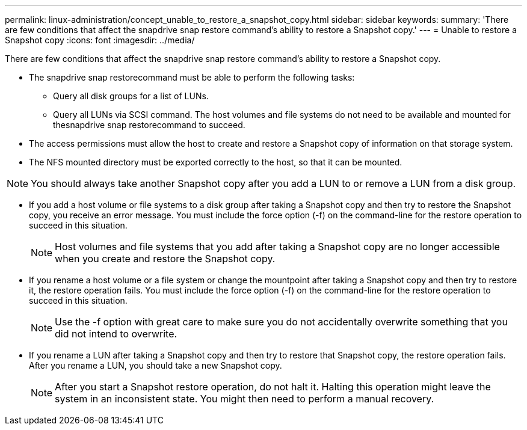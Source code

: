 ---
permalink: linux-administration/concept_unable_to_restore_a_snapshot_copy.html
sidebar: sidebar
keywords: 
summary: 'There are few conditions that affect the snapdrive snap restore command’s ability to restore a Snapshot copy.'
---
= Unable to restore a Snapshot copy
:icons: font
:imagesdir: ../media/

[.lead]
There are few conditions that affect the snapdrive snap restore command's ability to restore a Snapshot copy.

* The snapdrive snap restorecommand must be able to perform the following tasks:
 ** Query all disk groups for a list of LUNs.
 ** Query all LUNs via SCSI command.
The host volumes and file systems do not need to be available and mounted for thesnapdrive snap restorecommand to succeed.
* The access permissions must allow the host to create and restore a Snapshot copy of information on that storage system.
* The NFS mounted directory must be exported correctly to the host, so that it can be mounted.

NOTE: You should always take another Snapshot copy after you add a LUN to or remove a LUN from a disk group.

* If you add a host volume or file systems to a disk group after taking a Snapshot copy and then try to restore the Snapshot copy, you receive an error message. You must include the force option (-f) on the command-line for the restore operation to succeed in this situation.
+
NOTE: Host volumes and file systems that you add after taking a Snapshot copy are no longer accessible when you create and restore the Snapshot copy.

* If you rename a host volume or a file system or change the mountpoint after taking a Snapshot copy and then try to restore it, the restore operation fails. You must include the force option (-f) on the command-line for the restore operation to succeed in this situation.
+
NOTE: Use the -f option with great care to make sure you do not accidentally overwrite something that you did not intend to overwrite.

* If you rename a LUN after taking a Snapshot copy and then try to restore that Snapshot copy, the restore operation fails. After you rename a LUN, you should take a new Snapshot copy.
+
NOTE: After you start a Snapshot restore operation, do not halt it. Halting this operation might leave the system in an inconsistent state. You might then need to perform a manual recovery.
